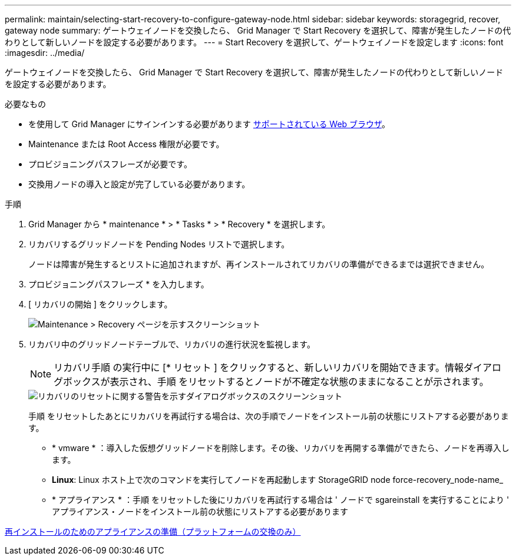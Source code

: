 ---
permalink: maintain/selecting-start-recovery-to-configure-gateway-node.html 
sidebar: sidebar 
keywords: storagegrid, recover, gateway node 
summary: ゲートウェイノードを交換したら、 Grid Manager で Start Recovery を選択して、障害が発生したノードの代わりとして新しいノードを設定する必要があります。 
---
= Start Recovery を選択して、ゲートウェイノードを設定します
:icons: font
:imagesdir: ../media/


[role="lead"]
ゲートウェイノードを交換したら、 Grid Manager で Start Recovery を選択して、障害が発生したノードの代わりとして新しいノードを設定する必要があります。

.必要なもの
* を使用して Grid Manager にサインインする必要があります xref:../admin/web-browser-requirements.adoc[サポートされている Web ブラウザ]。
* Maintenance または Root Access 権限が必要です。
* プロビジョニングパスフレーズが必要です。
* 交換用ノードの導入と設定が完了している必要があります。


.手順
. Grid Manager から * maintenance * > * Tasks * > * Recovery * を選択します。
. リカバリするグリッドノードを Pending Nodes リストで選択します。
+
ノードは障害が発生するとリストに追加されますが、再インストールされてリカバリの準備ができるまでは選択できません。

. プロビジョニングパスフレーズ * を入力します。
. [ リカバリの開始 ] をクリックします。
+
image::../media/4b_select_recovery_node.png[Maintenance > Recovery ページを示すスクリーンショット]

. リカバリ中のグリッドノードテーブルで、リカバリの進行状況を監視します。
+

NOTE: リカバリ手順 の実行中に [* リセット ] をクリックすると、新しいリカバリを開始できます。情報ダイアログボックスが表示され、手順 をリセットするとノードが不確定な状態のままになることが示されます。

+
image::../media/recovery_reset_warning.gif[リカバリのリセットに関する警告を示すダイアログボックスのスクリーンショット]

+
手順 をリセットしたあとにリカバリを再試行する場合は、次の手順でノードをインストール前の状態にリストアする必要があります。

+
** * vmware * ：導入した仮想グリッドノードを削除します。その後、リカバリを再開する準備ができたら、ノードを再導入します。
** *Linux*: Linux ホスト上で次のコマンドを実行してノードを再起動します StorageGRID node force-recovery_node-name_
** * アプライアンス * ：手順 をリセットした後にリカバリを再試行する場合は ' ノードで sgareinstall を実行することにより ' アプライアンス・ノードをインストール前の状態にリストアする必要があります




xref:preparing-appliance-for-reinstallation-platform-replacement-only.adoc[再インストールのためのアプライアンスの準備（プラットフォームの交換のみ）]
